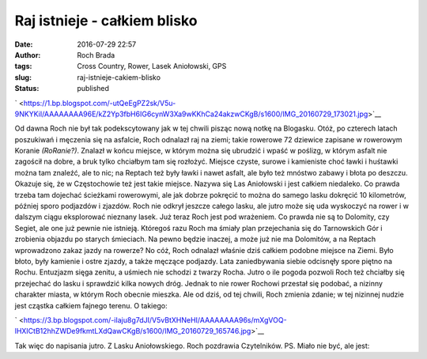 Raj istnieje - całkiem blisko
#############################
:date: 2016-07-29 22:57
:author: Roch Brada
:tags: Cross Country, Rower, Lasek Aniołowski, GPS
:slug: raj-istnieje-cakiem-blisko
:status: published

.. raw:: html

   <div class="separator" style="clear: both; text-align: center;">

` <https://1.bp.blogspot.com/-utQeEgPZ2sk/V5u-9NKYKiI/AAAAAAAA96E/kZ2Yp3fbH6IG6cynW3Xa9wKKhCa24akzwCKgB/s1600/IMG_20160729_173021.jpg>`__

.. raw:: html

   </div>

Od dawna Roch nie był tak podekscytowany jak w tej chwili pisząc nową notkę na Blogasku. Otóż, po czterech latach poszukiwań i męczenia się na asfalcie, Roch odnalazł raj na ziemi; takie rowerowe 72 dziewice zapisane w rowerowym Koranie *(RoRanie?)*. Znalazł w końcu miejsce, w którym można się ubrudzić i wpaść w poślizg, w którym asfalt nie zagościł na dobre, a bruk tylko chciałbym tam się rozłożyć.
Miejsce czyste, surowe i kamieniste choć ławki i huśtawki można tam znaleźć, ale to nic; na Reptach też były ławki i nawet asfalt, ale było też mnóstwo zabawy i błota po deszczu. Okazuje się, że w Częstochowie też jest takie miejsce. Nazywa się Las Aniołowski i jest całkiem niedaleko. Co prawda trzeba tam dojechać ścieżkami rowerowymi, ale jak dobrze pokręcić to można do samego lasku dokręcić 10 kilometrów, później sporo podjazdów i zjazdów.
Roch nie odkrył jeszcze całego lasku, ale jutro może się uda wyskoczyć na rower i w dalszym ciągu eksplorować nieznany lasek. Już teraz Roch jest pod wrażeniem. Co prawda nie są to Dolomity, czy Segiet, ale one już pewnie nie istnieją. Któregoś razu Roch ma śmiały plan przejechania się do Tarnowskich Gór i zrobienia objazdu po starych śmieciach. Na pewno będzie inaczej, a może już nie ma Dolomitów, a na Reptach wprowadzono zakaz jazdy na rowerze? No cóż, Roch odnalazł właśnie dziś całkiem podobne miejsce na Ziemi. Było błoto, były kamienie i ostre zjazdy, a także męczące podjazdy. Lata zaniedbywania siebie odcisnęły spore piętno na Rochu.
Entuzjazm sięga zenitu, a uśmiech nie schodzi z twarzy Rocha. Jutro o ile pogoda pozwoli Roch też chciałby się przejechać do lasku i sprawdzić kilka nowych dróg. Jednak to nie rower Rochowi przestał się podobać, a nizinny charakter miasta, w którym Roch obecnie mieszka. Ale od dziś, od tej chwili, Roch zmienia zdanie; w tej nizinnej nudzie jest cząstka całkiem fajnego terenu. O takiego:

.. raw:: html

   <div class="separator" style="clear: both; text-align: center;">

` <https://3.bp.blogspot.com/-iIaju8g7dJI/V5vBtXHNeHI/AAAAAAAA96s/mXgVOQ-lHXICtB12hhZWDe9fkmtLXdQawCKgB/s1600/IMG_20160729_165746.jpg>`__

.. raw:: html

   </div>

Tak więc do napisania jutro. Z Lasku Aniołowskiego.
Roch pozdrawia Czytelników.
PS.
Miało nie być, ale jest:

.. raw:: html

   <div style="text-align: center;">

.. raw:: html

   <iframe allowtransparency="true" frameborder="0" height="405" scrolling="no" src="https://www.strava.com/activities/657478292/embed/7799780525c391c70aa540f25d1d127d5a1d2893" width="590">

.. raw:: html

   </iframe>

.. raw:: html

   </div>

.. raw:: html

   </p>
